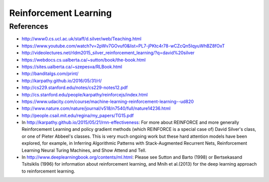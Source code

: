 **********************
Reinforcement Learning
**********************

References
----------

* http://www0.cs.ucl.ac.uk/staff/d.silver/web/Teaching.html
* https://www.youtube.com/watch?v=2pWv7GOvuf0&list=PL7-jPKtc4r78-wCZcQn5IqyuWhBZ8fOxT
* http://videolectures.net/rldm2015_silver_reinforcement_learning/?q=david%20silver
* https://webdocs.cs.ualberta.ca/~sutton/book/the-book.html
* https://sites.ualberta.ca/~szepesva/RLBook.html
* http://banditalgs.com/print/
* http://karpathy.github.io/2016/05/31/rl/
* http://cs229.stanford.edu/notes/cs229-notes12.pdf
* http://cs.stanford.edu/people/karpathy/reinforcejs/index.html
* https://www.udacity.com/course/machine-learning-reinforcement-learning--ud820
* http://www.nature.com/nature/journal/v518/n7540/full/nature14236.html
* http://people.csail.mit.edu/regina/my_papers/TG15.pdf
* In http://karpathy.github.io/2015/05/21/rnn-effectiveness: For more
  about REINFORCE and more generally Reinforcement Learning and policy
  gradient methods (which REINFORCE is a special case of) David
  Silver's class, or one of Pieter Abbeel's classes.  This is very
  much ongoing work but these hard attention models have been
  explored, for example, in Inferring Algorithmic Patterns with
  Stack-Augmented Recurrent Nets, Reinforcement Learning Neural Turing
  Machines, and Show Attend and Tell.
* In http://www.deeplearningbook.org/contents/ml.html: Please see
  Sutton and Barto (1998) or Bertsekasand Tsitsiklis (1996) for
  information about reinforcement learning, and Mnih et al.(2013) for
  the deep learning approach to reinforcement learning.
